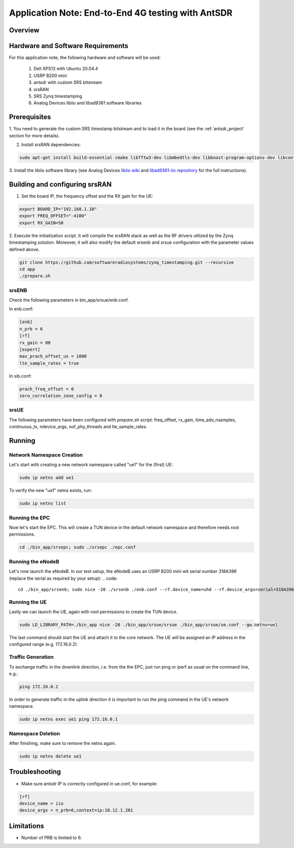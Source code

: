.. Application Note: End-to-End 4G testing with AntSDR

.. _antsdr:

Application Note: End-to-End 4G testing with AntSDR
===================================================

Overview
********

.. image:: images/app_note_antsdr.png
  :alt: System



Hardware and Software Requirements
**********************************

For this application note, the following hardware and software will be used:

        1. Dell XPS13 with Ubuntu 20.04.4
        2. USRP B200 mini
        3. antsdr with custom SRS bitstream
        4. srsRAN
        5. SRS Zynq timestamping
        6. Analog Devices libiio and libad9361 software libraries


Prerequisites
*************

1. You need to generate the custom SRS timestamp bitstream and to load it in the board (see the
:ref:`antsdr_project`
section for more details).

2. Install srsRAN dependencies:

.. code-block:: bash

    sudo apt-get install build-essential cmake libfftw3-dev libmbedtls-dev libboost-program-options-dev libconfig++-dev libsctp-dev


3. Install the libiio software library (see Analog Devices
`libiio wiki <https://wiki.analog.com/resources/tools-software/linux-software/libiio>`_
and
`libad9361-iio repository <https://github.com/analogdevicesinc/libad9361-iio>`_
for the full instructions).

Building and configuring srsRAN
*******************************

1. Set the board IP, the frequency offset and the RX gain for the UE:

.. code-block:: bash

    export BOARD_IP="192.168.1.10"
    export FREQ_OFFSET="-4100"
    export RX_GAIN=50

2. Execute the initialization script. It will compile the srsRAN stack as well as the RF drivers
utilized by the Zynq timestamping solution. Moreover, it will also modify the default srsenb and
srsue configuration with the parameter values defined above.

.. code-block:: bash

    git clone https://github.com/softwareradiosystems/zynq_timestamping.git --recursive
    cd app
    ./prepare.sh


srsENB
------

Check the following parameters in bin_app/srsue/enb.conf.

In enb.conf:

.. code-block::

    [enb]
    n_prb = 6
    [rf]
    rx_gain = 80
    [expert]
    max_prach_offset_us = 1000
    lte_sample_rates = true

In sib.conf:

.. code-block::

    prach_freq_offset = 0
    zero_correlation_zone_config = 0


srsUE
-----

The following parameters have been configured with `prepare.sh` script: freq_offset, rx_gain,
time_adv_nsamples, continuous_tx, ndevice_args, nof_phy_threads and lte_sample_rates.


Running
*******


Network Namespace Creation
--------------------------

Let's start with creating a new network namespace called "ue1" for the (first) UE:

.. code::

  sudo ip netns add ue1


To verify the new "ue1" netns exists, run:

.. code::

  sudo ip netns list


Running the EPC
---------------

Now let's start the EPC. This will create a TUN device in the default network namespace and
therefore needs root permissions.

.. code::

  cd ./bin_app/srsepc; sudo ./srsepc ./epc.conf


Running the eNodeB
------------------

Let's now launch the eNodeB. In our test setup, the eNodeB uses an USRP B200 mini wit serial number
`318A396` (replace the serial as required by your setup):
.. code::

  cd ./bin_app/srsenb; sudo nice -20 ./srsenb ./enb.conf --rf.device_name=uhd --rf.device_args=serial=318A396


Running the UE
--------------

Lastly we can launch the UE, again with root permissions to create the TUN device.

.. code::

  sudo LD_LIBRARY_PATH=./bin_app nice -20 ./bin_app/srsue/srsue ./bin_app/srsue/ue.conf --gw.netns=ue1


The last command should start the UE and attach it to the core network.
The UE will be assigned an IP address in the configured range (e.g. 172.16.0.2).

Traffic Generation
------------------

To exchange traffic in the downlink direction, i.e. from the the EPC, just run ping or iperf as
usual on the command line, e.g.:

.. code::

  ping 172.16.0.2


In order to generate traffic in the uplink direction it is important to run the ping command
in the UE's network namespace.

.. code::

  sudo ip netns exec ue1 ping 172.16.0.1


Namespace Deletion
------------------

After finishing, make sure to remove the netns again.

.. code::

  sudo ip netns delete ue1

Troubleshooting
***************

- Make sure antsdr IP is correctly configured in ue.conf, for example:

.. code-block::

    [rf]
    device_name = iio
    device_args = n_prb=6,context=ip:10.12.1.201


Limitations
***********

- Number of PRB is limited to 6.
